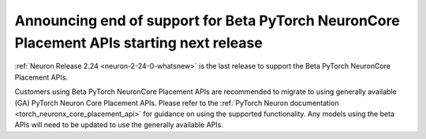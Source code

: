 .. post:: June 24, 2025
    :language: en
    :tags: announce-no-longer-support-pytorch-neuroncore-placement

.. _announce-no-longer-support-beta-pytorch-neuroncore-placement-apis:

Announcing end of support for Beta PyTorch NeuronCore Placement APIs starting next release 
--------------------------------------------------------------------------------------------

:ref:`Neuron Release 2.24 <neuron-2-24-0-whatsnew>` is the last release to support the Beta PyTorch NeuronCore Placement APIs. 

Customers using Beta PyTorch NeuronCore Placement APIs are recommended to migrate to using generally available (GA) PyTorch Neuron Core Placement APIs. Please refer to the :ref:`PyTorch Neuron documentation <torch_neuronx_core_placement_api>` for guidance on using the supported functionality. Any models using the beta APIs will need to be updated to use the generally available APIs.


